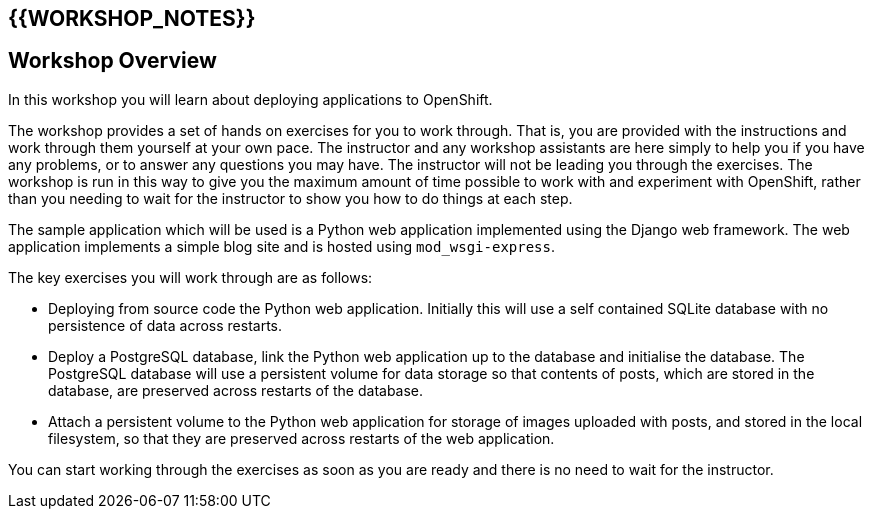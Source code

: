 ## {{WORKSHOP_NOTES}}

## Workshop Overview

In this workshop you will learn about deploying applications to OpenShift.

The workshop provides a set of hands on exercises for you to work through.
That is, you are provided with the instructions and work through them
yourself at your own pace. The instructor and any workshop assistants are
here simply to help you if you have any problems, or to answer any
questions you may have. The instructor will not be leading you through the
exercises. The workshop is run in this way to give you the maximum amount
of time possible to work with and experiment with OpenShift, rather than
you needing to wait for the instructor to show you how to do things at
each step.

The sample application which will be used is a Python web application
implemented using the Django web framework. The web application implements
a simple blog site and is hosted using `mod_wsgi-express`.

The key exercises you will work through are as follows:

- Deploying from source code the Python web application. Initially this
  will use a self contained SQLite database with no persistence of data
  across restarts.

- Deploy a PostgreSQL database, link the Python web application up to
  the database and initialise the database. The PostgreSQL database will
  use a persistent volume for data storage so that contents of posts, which
  are stored in the database, are preserved across restarts of the
  database.

- Attach a persistent volume to the Python web application for storage of
  images uploaded with posts, and stored in the local filesystem, so that
  they are preserved across restarts of the web application.

You can start working through the exercises as soon as you are ready and
there is no need to wait for the instructor.

